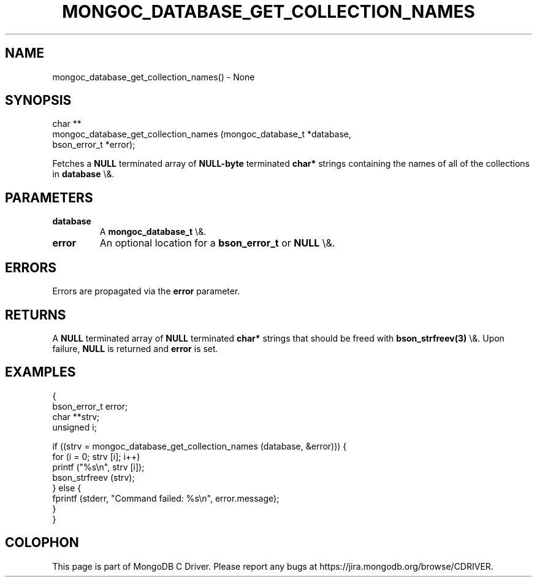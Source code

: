 .\" This manpage is Copyright (C) 2016 MongoDB, Inc.
.\" 
.\" Permission is granted to copy, distribute and/or modify this document
.\" under the terms of the GNU Free Documentation License, Version 1.3
.\" or any later version published by the Free Software Foundation;
.\" with no Invariant Sections, no Front-Cover Texts, and no Back-Cover Texts.
.\" A copy of the license is included in the section entitled "GNU
.\" Free Documentation License".
.\" 
.TH "MONGOC_DATABASE_GET_COLLECTION_NAMES" "3" "2015\(hy10\(hy26" "MongoDB C Driver"
.SH NAME
mongoc_database_get_collection_names() \- None
.SH "SYNOPSIS"

.nf
.nf
char **
mongoc_database_get_collection_names (mongoc_database_t *database,
                                      bson_error_t      *error);
.fi
.fi

Fetches a
.B NULL
terminated array of
.B NULL\(hybyte
terminated
.B char*
strings containing the names of all of the collections in
.B database
\e&.

.SH "PARAMETERS"

.TP
.B
database
A
.B mongoc_database_t
\e&.
.LP
.TP
.B
error
An optional location for a
.B bson_error_t
or
.B NULL
\e&.
.LP

.SH "ERRORS"

Errors are propagated via the
.B error
parameter.

.SH "RETURNS"

A
.B NULL
terminated array of
.B NULL
terminated
.B char*
strings that should be freed with
.B bson_strfreev(3)
\e&. Upon failure,
.B NULL
is returned and
.B error
is set.

.SH "EXAMPLES"

.nf
{
   bson_error_t error;
   char **strv;
   unsigned i;

   if ((strv = mongoc_database_get_collection_names (database, &error))) {
      for (i = 0; strv [i]; i++)
         printf ("%s\en", strv [i]);
      bson_strfreev (strv);
   } else {
      fprintf (stderr, "Command failed: %s\en", error.message);
   }
}
.fi


.B
.SH COLOPHON
This page is part of MongoDB C Driver.
Please report any bugs at https://jira.mongodb.org/browse/CDRIVER.